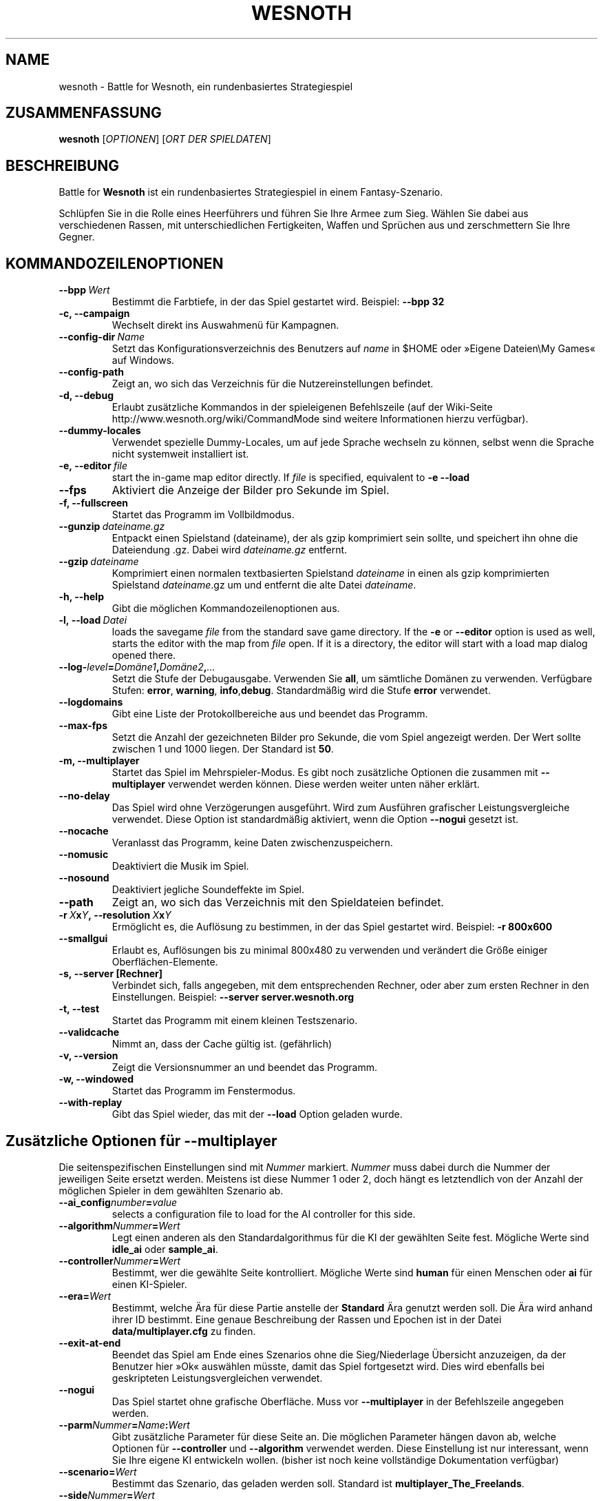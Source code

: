 .\" This program is free software; you can redistribute it and/or modify
.\" it under the terms of the GNU General Public License as published by
.\" the Free Software Foundation; either version 2 of the License, or
.\" (at your option) any later version.
.\"
.\" This program is distributed in the hope that it will be useful,
.\" but WITHOUT ANY WARRANTY; without even the implied warranty of
.\" MERCHANTABILITY or FITNESS FOR A PARTICULAR PURPOSE.  See the
.\" GNU General Public License for more details.
.\"
.\" You should have received a copy of the GNU General Public License
.\" along with this program; if not, write to the Free Software
.\" Foundation, Inc., 51 Franklin Street, Fifth Floor, Boston, MA  02110-1301  USA
.\"
.
.\"*******************************************************************
.\"
.\" This file was generated with po4a. Translate the source file.
.\"
.\"*******************************************************************
.TH WESNOTH 6 2009 wesnoth "Battle for Wesnoth"
.
.SH NAME
wesnoth \- Battle for Wesnoth, ein rundenbasiertes Strategiespiel
.
.SH ZUSAMMENFASSUNG
.
\fBwesnoth\fP [\fIOPTIONEN\fP] [\fIORT DER SPIELDATEN\fP]
.
.SH BESCHREIBUNG
.
Battle for \fBWesnoth\fP ist ein rundenbasiertes Strategiespiel in einem
Fantasy\-Szenario.

Schlüpfen Sie in die Rolle eines Heerführers und führen Sie Ihre Armee zum
Sieg.  Wählen Sie dabei aus verschiedenen Rassen, mit unterschiedlichen
Fertigkeiten, Waffen und Sprüchen aus und zerschmettern Sie Ihre Gegner.
.
.SH KOMMANDOZEILENOPTIONEN
.
.TP 
\fB\-\-bpp\fP\fI\ Wert\fP
Bestimmt die Farbtiefe, in der das Spiel gestartet wird. Beispiel: \fB\-\-bpp
32\fP
.TP 
\fB\-c, \-\-campaign\fP
Wechselt direkt ins Auswahmenü für Kampagnen.
.TP 
\fB\-\-config\-dir\fP\fI\ Name\fP
Setzt das Konfigurationsverzeichnis des Benutzers auf \fIname\fP in $HOME oder
»Eigene Dateien\eMy Games« auf Windows.
.TP 
\fB\-\-config\-path\fP
Zeigt an, wo sich das Verzeichnis für die Nutzereinstellungen befindet.
.TP 
\fB\-d, \-\-debug\fP
Erlaubt zusätzliche Kommandos in der spieleigenen Befehlszeile (auf der
Wiki\-Seite http://www.wesnoth.org/wiki/CommandMode sind weitere
Informationen hierzu verfügbar).
.TP 
\fB\-\-dummy\-locales\fP
Verwendet spezielle Dummy\-Locales, um auf jede Sprache wechseln zu können,
selbst wenn die Sprache nicht systemweit installiert ist.
.TP 
\fB\-e,\ \-\-editor\fP\fI\ file\fP
start the in\-game map editor directly. If \fIfile\fP is specified, equivalent
to \fB\-e \-\-load\fP
.TP 
\fB\-\-fps\fP
Aktiviert die Anzeige der Bilder pro Sekunde im Spiel.
.TP 
\fB\-f, \-\-fullscreen\fP
Startet das Programm im Vollbildmodus.
.TP 
\fB\-\-gunzip\fP\fI\ dateiname.gz\fP
Entpackt einen Spielstand (dateiname), der als gzip komprimiert sein sollte,
und speichert ihn ohne die Dateiendung .gz. Dabei wird \fIdateiname.gz\fP
entfernt.
.TP 
\fB\-\-gzip\fP\fI\ dateiname\fP
Komprimiert einen normalen textbasierten Spielstand \fIdateiname\fP in einen
als gzip komprimierten Spielstand \fIdateiname\fP.gz um und entfernt die alte
Datei \fIdateiname\fP.
.TP 
\fB\-h, \-\-help\fP
Gibt die möglichen Kommandozeilenoptionen aus.
.TP 
\fB\-l,\ \-\-load\fP\fI\ Datei\fP
loads the savegame \fIfile\fP from the standard save game directory.  If the
\fB\-e\fP or \fB\-\-editor\fP option is used as well, starts the editor with the map
from \fIfile\fP open. If it is a directory, the editor will start with a load
map dialog opened there.
.TP 
\fB\-\-log\-\fP\fIlevel\fP\fB=\fP\fIDomäne1\fP\fB,\fP\fIDomäne2\fP\fB,\fP\fI...\fP
Setzt die Stufe der Debugausgabe. Verwenden Sie \fBall\fP, um sämtliche Domänen
zu verwenden. Verfügbare Stufen: \fBerror\fP,\ \fBwarning\fP,\ \fBinfo\fP,\
\fBdebug\fP. Standardmäßig wird die Stufe \fBerror\fP verwendet.
.TP 
\fB\-\-logdomains\fP
Gibt eine Liste der Protokollbereiche aus und beendet das Programm.
.TP 
\fB\-\-max\-fps\fP
Setzt die Anzahl der gezeichneten Bilder pro Sekunde, die vom Spiel
angezeigt werden. Der Wert sollte zwischen 1 und 1000 liegen. Der Standard
ist \fB50\fP.
.TP 
\fB\-m, \-\-multiplayer\fP
Startet das Spiel im Mehrspieler\-Modus. Es gibt noch zusätzliche Optionen
die zusammen mit \fB\-\-multiplayer\fP verwendet werden können. Diese werden
weiter unten näher erklärt.
.TP 
\fB\-\-no\-delay\fP
Das Spiel wird ohne Verzögerungen ausgeführt. Wird zum Ausführen grafischer
Leistungsvergleiche verwendet. Diese Option ist standardmäßig aktiviert,
wenn die Option \fB\-\-nogui\fP gesetzt ist.
.TP 
\fB\-\-nocache\fP
Veranlasst das Programm, keine Daten zwischenzuspeichern.
.TP 
\fB\-\-nomusic\fP
Deaktiviert die Musik im Spiel.
.TP 
\fB\-\-nosound\fP
Deaktiviert jegliche Soundeffekte im Spiel.
.TP 
\fB\-\-path\fP
Zeigt an, wo sich das Verzeichnis mit den Spieldateien befindet.
.TP 
\fB\-r\ \fP\fIX\fP\fBx\fP\fIY\fP\fB,\ \-\-resolution\ \fP\fIX\fP\fBx\fP\fIY\fP
Ermöglicht es, die Auflösung zu bestimmen, in der das Spiel gestartet
wird. Beispiel: \fB\-r 800x600\fP
.TP 
\fB\-\-smallgui\fP
Erlaubt es, Auflösungen bis zu minimal 800x480 zu verwenden und verändert
die Größe einiger Oberflächen\-Elemente.
.TP 
\fB\-s,\ \-\-server\ [Rechner]\fP
Verbindet sich, falls angegeben, mit dem entsprechenden Rechner, oder aber
zum ersten Rechner in den Einstellungen. Beispiel: \fB\-\-server
server.wesnoth.org\fP
.TP 
\fB\-t, \-\-test\fP
Startet das Programm mit einem kleinen Testszenario.
.TP 
\fB\-\-validcache\fP
Nimmt an, dass der Cache gültig ist. (gefährlich)
.TP 
\fB\-v, \-\-version\fP
Zeigt die Versionsnummer an und beendet das Programm.
.TP 
\fB\-w, \-\-windowed\fP
Startet das Programm im Fenstermodus.
.TP 
\fB\-\-with\-replay\fP
Gibt das Spiel wieder, das mit der \fB\-\-load\fP Option geladen wurde.
.
.SH "Zusätzliche Optionen für \-\-multiplayer"
.
Die seitenspezifischen Einstellungen sind mit \fINummer\fP markiert. \fINummer\fP
muss dabei durch die Nummer der jeweiligen Seite ersetzt werden. Meistens
ist diese Nummer 1 oder 2, doch hängt es letztendlich von der Anzahl der
möglichen Spieler in dem gewählten Szenario ab.
.TP 
\fB\-\-ai_config\fP\fInumber\fP\fB=\fP\fIvalue\fP
selects a configuration file to load for the AI controller for this side.
.TP 
\fB\-\-algorithm\fP\fINummer\fP\fB=\fP\fIWert\fP
Legt einen anderen als den Standardalgorithmus für die KI der gewählten
Seite fest. Mögliche Werte sind \fBidle_ai\fP oder \fBsample_ai\fP.
.TP  
\fB\-\-controller\fP\fINummer\fP\fB=\fP\fIWert\fP
Bestimmt, wer die gewählte Seite kontrolliert. Mögliche Werte sind \fBhuman\fP
für einen Menschen oder \fBai\fP für einen KI\-Spieler.
.TP  
\fB\-\-era=\fP\fIWert\fP
Bestimmt, welche Ära für diese Partie anstelle der \fBStandard\fP Ära genutzt
werden soll. Die Ära wird anhand ihrer ID bestimmt. Eine genaue Beschreibung
der Rassen und Epochen ist in der Datei \fBdata/multiplayer.cfg\fP zu finden.
.TP 
\fB\-\-exit\-at\-end\fP
Beendet das Spiel am Ende eines Szenarios ohne die Sieg/Niederlage Übersicht
anzuzeigen, da der Benutzer hier »Ok« auswählen müsste, damit das Spiel
fortgesetzt wird. Dies wird ebenfalls bei geskripteten Leistungsvergleichen
verwendet.
.TP 
\fB\-\-nogui\fP
Das Spiel startet ohne grafische Oberfläche. Muss vor \fB\-\-multiplayer\fP in
der Befehlszeile angegeben werden.
.TP 
\fB\-\-parm\fP\fINummer\fP\fB=\fP\fIName\fP\fB:\fP\fIWert\fP
Gibt zusätzliche Parameter für diese Seite an. Die möglichen Parameter
hängen davon ab, welche Optionen für \fB\-\-controller\fP und \fB\-\-algorithm\fP
verwendet werden. Diese Einstellung ist nur interessant, wenn Sie Ihre
eigene KI entwickeln wollen. (bisher ist noch keine vollständige
Dokumentation verfügbar)
.TP 
\fB\-\-scenario=\fP\fIWert\fP
Bestimmt das Szenario, das geladen werden soll. Standard ist
\fBmultiplayer_The_Freelands\fP.
.TP 
\fB\-\-side\fP\fINummer\fP\fB=\fP\fIWert\fP
Bestimmt die Rasse für die festgelegte Seite in Abhängigkeit von der
gewählten Ära. Die Rasse wird per "id" bestimmt. Eine genaue Beschreibung
der Rassen und Epochen ist in der Datei data/multiplayer.cfg zu finden.
.TP 
\fB\-\-turns=\fP\fIWert\fP
Bestimmt die Anzahl der Runden. Standard ist \fB50\fP.
.
.SH AUTOR
.
Geschrieben von David White <davidnwhite@verizon.net>.
.br
Bearbeitet von Nils Kneuper <crazy\-ivanovic@gmx.net>, ott
<ott@gaon.net> und Soliton <soliton.de@gmail.com>.
Übersetzt von Jan\-Heiner Laberenz <Jan\-Heiner@arcor.de> und Nils
Kneuper <crazy\-ivanovic@gmx.net>.
.br
Diese Beschreibung stammt im Original von Cyril Bouthors
<cyril@bouthors.org>.
.br
Besuchen Sie auch die offizielle Webseite: http://www.wesnoth.org/
.
.SH COPYRIGHT
.
Copyright \(co 2003\-2007 David White <davidnwhite@verizon.net>
.br
Dieses Programm ist freie Software. Sie können es unter den Bedingungen der
GNU General Public License, wie von der Free Software Foundation
veröffentlicht, weitergeben und/oder modifizieren, entweder gemäß Version 2
der Lizenz oder (nach Ihrer Option) jeder späteren Version.  Die
Veröffentlichung dieses Programms erfolgt in der Hoffnung, dass es Ihnen von
Nutzen sein wird, aber OHNE IRGENDEINE GARANTIE, sogar ohne die implizite
Garantie der MARKTREIFE oder der VERWENDBARKEIT FÜR EINEN BESTIMMTEN
ZWECK. Details finden Sie in der GNU General Public License.  Sie sollten
eine Kopie der GNU General Public License zusammen mit diesem Programm
erhalten haben. Falls nicht, schreiben Sie an die Free Software Foundation,
Inc., 51 Franklin Street, Fifth Floor, Boston, MA 02110\-1301, USA.
.
.SH ANDERE
.
\fBwesnoth_editor\fP(6), \fBwesnothd\fP(6)
